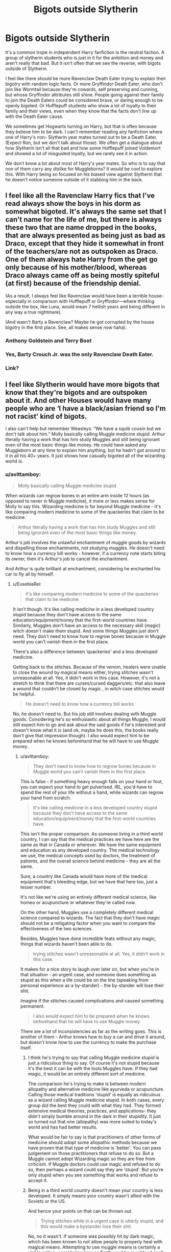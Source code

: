 #+TITLE: Bigots outside Slytherin

* Bigots outside Slytherin
:PROPERTIES:
:Author: SirYabas
:Score: 173
:DateUnix: 1585288689.0
:DateShort: 2020-Mar-27
:FlairText: Meta
:END:
It's a common trope in independent Harry fanfiction is the neutral faction. A group of slytherin students who is just in it for the ambition and money and aren't really that bad. But it isn't often that we see the reverse, with bigots outside of Slytherin.

I feel like there should be more Ravenclaw Death Eater trying to explain their bigotry with random logic facts. Or more Gryffindor Death Eater, who don't join like Wormtail because they're cowards, self preserving and cunning, but whose Gryffindor attributes still shine. People going against their family to join the Death Eaters could be considered brave, or daring enough to be openly bigoted. Or Hufflepuff students who show a lot of loyalty to their family and their views, even when they know that the facts don't line up with the Death Eater cause.

We sometimes get Hogwarts turning on Harry, but that is often because they believe him to be dark. I can't remember reading any fanfiction where one of Harry's non- Slytherin year mates turned out to be a Death Eater. (Expect Ron, but we don't talk about those). We often get a dialogue about how Slytherin isn't all that bad and how some Hufflepuff joined Voldemort and showed a lot of misguided loyalty, but we rarely see it in action.

We don't know a lot about most of Harry's year mates. So who is to say that non of them carry any dislike for Muggleborns? It would be cool to explore this. With Harry being so focused on his biased view against Slytherin that he doesn't notice someone outside of it stabbing him in the back.


** I feel like all the Ravenclaw Harry fics that I've read always show the boys in his dorm as somewhat bigoted. It's always the same set that I can't name for the life of me, but there is always these two that are name dropped in the books, that are always presented as being just as bad as Draco, except that they hide it somewhat in front of the teachers/are not as outspoken as Draco. One of them always hate Harry from the get go only because of his mother/blood, whereas Draco always came off as being mostly spiteful (at first) because of the friendship denial.

(As a result, I always feel like Ravenclaw would have been a terrible house-especially in comparison with Hufflepuff or Gryffindor---where thinking outside the box, like Luna, would mean 7 hellish years and being different in any way a true nightmare).

(And wasn't Barty a Ravenclaw? Maybe he got corrupted by the house bigotry in the first place. See, all makes sense now haha).
:PROPERTIES:
:Author: croisillon
:Score: 23
:DateUnix: 1585310768.0
:DateShort: 2020-Mar-27
:END:

*** Anthony Goldstein and Terry Boot
:PROPERTIES:
:Author: goldxoc
:Score: 5
:DateUnix: 1585337388.0
:DateShort: 2020-Mar-27
:END:


*** Yes, Barty Crouch Jr. was the only Ravenclaw Death Eater.
:PROPERTIES:
:Author: Brainiac7777777
:Score: 1
:DateUnix: 1585699321.0
:DateShort: 2020-Apr-01
:END:


*** Link?
:PROPERTIES:
:Author: YOB1997
:Score: 1
:DateUnix: 1585327427.0
:DateShort: 2020-Mar-27
:END:


** I feel like Slytherin would have more bigots that know that they're bigots and are outspoken about it. And other Houses would have many people who are ‘I have a black/asian friend so I'm not racist' kind of bigots.

I also can't help but remember Weasleys. “We have a squib cousin but we don't talk about him.” Molly basically calling Muggle medicine stupid. Arthur literally having a work that has him study Muggles and still being ignorant even of the most basic things like money. He could have asked any Muggleborn at any time to explain him anything, but he hadn't got around to it in all his 40+ years. It just shows how casually bigoted all of the wizarding world is.
:PROPERTIES:
:Author: EusebiaRei
:Score: 102
:DateUnix: 1585305263.0
:DateShort: 2020-Mar-27
:END:

*** u/avittamboy:
#+begin_quote
  Molly basically calling Muggle medicine stupid
#+end_quote

When wizards can regrow bones in an entire arm inside 12 hours (as opposed to never in Muggle medicine), it more or less makes sense for Molly to say this. Wizarding medicine is far beyond Muggle medicine - it's like comparing modern medicine to some of the quackeries that claim to be medicine.

#+begin_quote
  Arthur literally having a work that has him study Muggles and still being ignorant even of the most basic things like money.
#+end_quote

Arthur's job involves the unlawful enchantment of muggle goods by wizards and dispelling those enchantments, not studying muggles. He doesn't need to know how a currency bill works - however, if a currency note starts biting its owner, then it's Arthur's job to cancel the enchantment.

And Arthur is quite brilliant at enchantment, considering he enchanted his car to fly all by himself.
:PROPERTIES:
:Author: avittamboy
:Score: 31
:DateUnix: 1585319320.0
:DateShort: 2020-Mar-27
:END:

**** u/EusebiaRei:
#+begin_quote
  it's like comparing modern medicine to some of the quackeries that claim to be medicine
#+end_quote

It isn't though. It's like calling medicine in a less developed country stupid because they don't have access to the same education/equipment/money that the first-world countries have. Similarly, Muggles don't have an access to the necessary skill (magic) witch doesn't make them stupid. And some things Muggles just don't need. They don't need to know how to regrow bones because in Muggle world you can't vanish them in the first place.

There's also a difference between ‘quackeries' and a less developed medicine.

Getting back to the stitches. Because of the venom, healers were unable to close the wound by magical means either, trying stitches wasn't unreasonable at all. Yes, it didn't work in this case. However, it's not a stretch to think that there are curses/cursed daggers/etc. that also leave a wound that couldn't be closed by magic , in witch case stitches would be helpful.

#+begin_quote
  He doesn't need to know how a currency bill works
#+end_quote

No, he doesn't need to. But his job still involves dealing with Muggle goods. Considering he's so enthusiastic about all things Muggle, I would still expect him to go and ask about the said goods if he's interested and doesn't know what it is (and ok, maybe he does this, the books really don't give that impression though). I also would expect him to be prepared when he knows beforehand that he will have to use Muggle money.
:PROPERTIES:
:Author: EusebiaRei
:Score: 27
:DateUnix: 1585323322.0
:DateShort: 2020-Mar-27
:END:

***** u/avittamboy:
#+begin_quote
  They don't need to know how to regrow bones because in Muggle world you can't vanish them in the first place.
#+end_quote

This is false - if something heavy enough falls on your hand or foot, you can expect your hand to get pulverised. IRL, you'd have to spend the rest of your life without a hand, while wizards can regrow your hand from scratch.

#+begin_quote
  It's like calling medicine in a less developed country stupid because they don't have access to the same education/equipment/money that the first-world countries have.
#+end_quote

This isn't the proper comparison. As someone living in a third world country, I can say that the medical practices we have here are the same as that in Canada or wherever. We have the same equipment and education as any developed country. The medical technology we use, the medical concepts used by doctors, the treatment of patients, and the overall science behind medicine - they are all the same.

Sure, a country like Canada would have more of the medical equipment that's bleeding edge, but we have that here too, just a lesser number.

It's not like we're using an entirely different medical science, like homeo or acupuncture or whatever they're called now.

On the other hand, Muggles use a completely different medical science compared to wizards. The fact that they don't have magic should not be a mitigating factor when you want to compare the effectiveness of the two sciences.

Besides, Muggles have done incredible feats without any magic, things that wizards haven't been able to do.

#+begin_quote
  trying stitches wasn't unreasonable at all. Yes, it didn't work in this case.
#+end_quote

It makes for a nice story to laugh over later on, but when you're in that situation - an urgent case, and someone does something as stupid as this when a life could be on the line (speaking from personal experience as a by-stander) - the by-stander will lose their shit.

Imagine if the stitches caused complications and caused something permanent.

#+begin_quote
  I also would expect him to be prepared when he knows beforehand that he will have to use Muggle money.
#+end_quote

There are a lot of inconsistencies as far as the writing goes. This is another of them - Arthur knows how to buy a car and drive it around, but doesn't know how to use the currency to make the purchase itself.
:PROPERTIES:
:Author: avittamboy
:Score: 12
:DateUnix: 1585324217.0
:DateShort: 2020-Mar-27
:END:

****** I think he's trying to say that calling Muggle medicine stupid is just a ridiculous thing to say. Of course it's not stupid because it's the best it can be with the tools Muggles have. If they had magic, it would be an entirely different sort of medicine.

The comparison he's trying to make is between modern allopathy and alternative medicine like ayurveda or acupuncture. Calling those medical traditions 'stupid' is equally as ridiculous as a wizard calling Muggle medicine stupid. In both cases, every group did the best they could with what they had. They formed extensive medical theories, practices, and applications- they didn't simply bumble around in the dark in their stupidity. It just so turned out that one (allopathy) was more suited to today's world and has had better results.

What would be fair to say is that practitioners of other forms of medicine should adopt some allopathic methods because we have proven that that type of medicine is 'better'. You can pass judgement on those practitioners that refuse to do so. But a Muggle cannot adopt Wizarding magic so they are free from criticism. If Muggle doctors could use magic and refused to do so, then perhaps a wizard could say they are 'stupid'. But you're only stupid when you see something that works and refuse to accept it.
:PROPERTIES:
:Author: ssdx3i
:Score: 8
:DateUnix: 1585331158.0
:DateShort: 2020-Mar-27
:END:


****** Being in a third world country doesn't mean your country is less developed. It simply means your country wasn't allied with the Soviets or the US.

And hence your points on that can be thrown out.

#+begin_quote
  Trying stitches while in a urgent case is utterly stupid, and this would make a bystander lose their shit.
#+end_quote

No, no it wasn't. If someone was possibly hit by dark magic, which has been known to not allow people to properly heal with magical means. Attempting to use muggle means is certainly a viable option, considering how on Earth would a pureblood spell Craftsman (Which would be most of the spell crafters, considering we can assume Severus Snape as an outlier, due to the outlandish pureblood esque names of all known spellsmiths) know about muggle healing techniques. And, even then, this entire argument is catastrophically retarded, considering said stitches were dissolved by Nagini's venom either way, and quite literally couldn't have caused complications, in the scenario offered.
:PROPERTIES:
:Author: FrystByte
:Score: 2
:DateUnix: 1585353664.0
:DateShort: 2020-Mar-28
:END:

******* u/avittamboy:
#+begin_quote
  Being in a third world country doesn't mean your country is less developed. It simply means your country wasn't allied with the Soviets or the US.
#+end_quote

I am quite aware that a third world country is in fact a non-aligned country. However, the vast majority of people treat the term third world as a synonym for developing country. My country is a developing country, in any case.

#+begin_quote
  If someone was possibly hit by dark magic, which has been known to not allow people to properly heal with magical means. Attempting to use muggle means
#+end_quote

Given the number of dark wizards who hate muggles in wiz history, why would you think that dark magic could be countered with muggle means? If dark magic could be countered easily with muggle means, that sort of defeats the purpose of using dark magic against muggles.

#+begin_quote
  we can assume Severus Snape as an outlier, due to the outlandish pureblood esque names of all known spellsmiths
#+end_quote

Severus is also an outlandish name by 1990s or 2000s standards.

#+begin_quote
  And, even then, this entire argument is catastrophically retarded, considering said stitches were dissolved by Nagini's venom either way, and quite literally couldn't have caused complications
#+end_quote

When a substance gets dissolved by a solvent, that substance does not disappear. They are either still present inside the solvent as solute particles, or chemically react with the solvent to form a new substance.

If you want to look at this scientifically, the corrosive nature almost definitely means that the venom reacted with the stitches to produce a new substance.

And you're suggesting that the formation of a new substance in the bloodstream - probably one that's rarely seen before, seeing as normal snake venom is either haemotoxic or neurotoxic - won't cause complications? Are you joking?
:PROPERTIES:
:Author: avittamboy
:Score: 1
:DateUnix: 1585355942.0
:DateShort: 2020-Mar-28
:END:


**** u/Nyanmaru_San:
#+begin_quote
  He doesn't need to know how a currency bill works - however, if a currency note starts biting its owner, then it's Arthur's job to cancel the enchantment.
#+end_quote

To quote Arthur C Clark: "Any sufficiently advanced technology is indistinguishable from magic." There's also the magical inverse: "Any sufficiently advanced magic is indistinguishable from Technology."

Again, how does he still have his job when he's probably not even doing it halfway properly? Because the wizarding world doesn't care.

Seriously, he has to go out into the field to do his work. Him not knowing basic things says the Oblivators must hate him. Or leaves behind things he's supposed to take because he doesn't know what it is. Or takes things he's not supposed to, again, because he doesn't know what it is.
:PROPERTIES:
:Author: Nyanmaru_San
:Score: 3
:DateUnix: 1585615111.0
:DateShort: 2020-Mar-31
:END:


*** Bigotry is thinking that you're /morally/ superior based on inherent qualities. it's not bigotry to think that medicine that works better works better.

The Squib accountant thing is more suspect, but there's certainly plenty of non-racist reasons for that, including the Squib simply not wanting to be reminded that there's an entire world out there that he's basically disabled in.

Arthur is ignorant, but his job is basically just getting rid of enchantments on Muggle stuff, not studying Muggles in any way. That's just a hobby. He also does ask Harry and Hermione about Muggle stuff, and it's implied that he does so to Muggleborns at work, which is why he's considered eccentric and kind of a loser.
:PROPERTIES:
:Author: ForwardDiscussion
:Score: 7
:DateUnix: 1585322534.0
:DateShort: 2020-Mar-27
:END:


*** Yes. Wizards are sooo bigoted it's crazy. Hagrid says in the 1st book that the Dursleys are the "biggest Muggles he laid eyes on". 🙄
:PROPERTIES:
:Author: pudgypawspiano
:Score: 8
:DateUnix: 1585316412.0
:DateShort: 2020-Mar-27
:END:

**** I mean, I know he's using it as an insult about their attitudes and intelligence, but in 1990, Vernon and Dudley's supermorbid obesity /was/ less common.
:PROPERTIES:
:Author: Reguluscalendula
:Score: 11
:DateUnix: 1585330549.0
:DateShort: 2020-Mar-27
:END:


**** That quote doesn't really make him a bigot though, what the hell. He's insulting the Dursley for being bigots, bullies, and way WAY overweight for the 90s. He's half giant, so he probably doesn't leave the Magical World much, which means they probably ARE the fattest Muggles he's come across.
:PROPERTIES:
:Author: themegaweirdthrow
:Score: 9
:DateUnix: 1585337228.0
:DateShort: 2020-Mar-27
:END:


*** I don't think the point was making fun of squibs, in fact a squib is never mentioned, could be a muggle that's married into the family. Ron says he believes that there is a second cousin of Molly's who is an accountant, but they never talk about him. So it's a bit of a grown-up joke from the author about accountants and how boring their profession (and them in extention) is. This is how I've read it at least.
:PROPERTIES:
:Author: nirvanarchy
:Score: 3
:DateUnix: 1585328738.0
:DateShort: 2020-Mar-27
:END:


*** u/YOB1997:
#+begin_quote
  I feel like Slytherin would have more bigots that know that they're bigots and are outspoken about it. And other Houses would have many people who are ‘I have a black/asian friend so I'm not racist' kind of bigots.
#+end_quote

Yup. There was a quote from a fic I read that basically stated that the Dark wanted Muggle(borns) killed off, the middle-of-the-road people wanted them seperated, and the Light wanted them assimilated.
:PROPERTIES:
:Author: YOB1997
:Score: 1
:DateUnix: 1585327359.0
:DateShort: 2020-Mar-27
:END:


** [[https://archiveofourown.org/series/755028][Of a Linear Circle]] has others than Slytherins being bigoted and even Death Eaters.. But it is a freaking long (and amazing) read until you get to that point.. So I dont think this will be what you are looking for..

I have read other ones, where McLaggen for example is a super big bigot.. but I dont remember what they were called.
:PROPERTIES:
:Author: Diablovia
:Score: 8
:DateUnix: 1585310982.0
:DateShort: 2020-Mar-27
:END:

*** This looks good! Before I dive in, how much slash are we talking here?
:PROPERTIES:
:Author: jaddisin10
:Score: 2
:DateUnix: 1585341050.0
:DateShort: 2020-Mar-28
:END:

**** There is almost no slash in the first couple of stories in the series. And in the foreground there is really only one slash romance, which I will not spoil for you. Maybe there are things in the backgroud, but the romances are not a focal point of the story at all, but more of a side story. So dont worry too much.
:PROPERTIES:
:Author: Diablovia
:Score: 2
:DateUnix: 1585415821.0
:DateShort: 2020-Mar-28
:END:

***** Sounds fine. Is Harry gay?
:PROPERTIES:
:Author: jaddisin10
:Score: 1
:DateUnix: 1585446377.0
:DateShort: 2020-Mar-29
:END:


** I feel like slytherin house is very misunderstood. The first thing anyone ever found out about Slytherin is "There wasn't a witch or wizard who went bad who wasn't in slytherin." We have been given a biased view from the start. I find it hard to believe only folks from slytherin go dark and only Harry has the capacity to go dark because he is connected to Voldemort. Everyone else is a monk. It's just too unbelievable
:PROPERTIES:
:Author: pudgypawspiano
:Score: 9
:DateUnix: 1585315982.0
:DateShort: 2020-Mar-27
:END:


** I think the "bigots outside your house" concept works way better with Grindlewald's ideology. I know the movies weren't all that great, but he does have a very intriguing ideology, compared to Voldemort's enslave everyone, kill muggleborns and, uh, I'm not sure what else there really was there.

- Ravenclaws are going to be interested in being benevolent dictators because, well, they view themselves are smarter then everyone else, so you extend that to looking down on Muggles as being intellectually primitive.
- Hufflepuffs could look at it as someone who was fighting for the entire wizarding world, and appeal to their sense of loyalty and perhaps bettering the world for both muggles and wizards alike. They could justify his crimes through "For the Greater Good".
- Griffindors similarly might be drawn to the motto, and considering the timeline of the movie, which was set in 1926ish, they would have seen WW1 in it's glory and could be forced into a more warlike and aggressive mentality.
- Slytherins would (naturally) love being in charge, so they'll be interested too.\\

So all in all, you've got a ideology that's reasonable enough to interest core characteristics of each house, and in the post WW1 setting and most of Grindlewalds's crimes in Durmstrang not being known to people, you have a very possible scenario for people from each house to be interested in joining him.
:PROPERTIES:
:Author: FanoftheFalls
:Score: 7
:DateUnix: 1585324514.0
:DateShort: 2020-Mar-27
:END:


** Don't have a specific fic to link, but I feel like Zacharias Smith is usually set up as the non-Slytherin blood-purist in fics, because he's overly proud of his heritage and relationship with Helga Hufflepuff
:PROPERTIES:
:Author: bgottfried91
:Score: 6
:DateUnix: 1585325141.0
:DateShort: 2020-Mar-27
:END:

*** Yup. There's nothing wrong with being proud of your heritage. It's shoving it down people's throats that's the issue.
:PROPERTIES:
:Author: YOB1997
:Score: 1
:DateUnix: 1585327572.0
:DateShort: 2020-Mar-27
:END:


** I think that while this issue is noticeable, it points to a lack of planning by JK from the beginning. Unfortunately at no point in the series is Voldemort's goal logical. I'd guess she planned the first two books? Where it was clear bad guys vs good guys and was more a children's book than a novel. She created clear evil and good, with a distinct lack of ‘grey'.

It would make much more sense to make bigotry against muggles worse, but embracing magical people was encouraged. Like Grindlewald. If Tom was a disciple of his, he could have created an aristocracy based on magical strength, history, and knowledge that would have made much more sense (And it would have given you an opportunity to have the bigger boss fight).

Blatant bigotry against muggleborns and half-bloods, while part of story, is not only illogical from villain's perspective (who's a half-blood), but downright stupid.

I've seen someone do population dynamics math on here and show that being a pure blood meant you were something like under 10% of the population. Meaning that the chances they could have established a highly popular group with the sole focus on being bigots gets impractical.
:PROPERTIES:
:Author: jaddisin10
:Score: 4
:DateUnix: 1585341904.0
:DateShort: 2020-Mar-28
:END:


** linkao3(19381933) Ginny was a Death-Eater in this fic as she was brainwashed by the Diary. She was pretty bigoted in this fic and she tortured and killed Bill Weasley for daring to mate with a Veela ( Fleur).
:PROPERTIES:
:Score: 11
:DateUnix: 1585291997.0
:DateShort: 2020-Mar-27
:END:

*** [[https://archiveofourown.org/works/19381933][*/Black Ink, Red Rose/*]] by [[https://www.archiveofourown.org/users/Bolshevikmuppet99/pseuds/Bolshevikmuppet99][/Bolshevikmuppet99/]]

#+begin_quote
  Try as she might, Ginny can't make herself stop loving Tom. The knowledge of his true identity doesn't prevent the memories of how wonderful he was from consuming her thoughts. Even though it makes her a monster, she can't stop thinking about him. And if the opportunity to help him came up, well. She was always told to listen to her heart. Eventual Ginny/Bellatrix
#+end_quote

^{/Site/:} ^{Archive} ^{of} ^{Our} ^{Own} ^{*|*} ^{/Fandom/:} ^{Harry} ^{Potter} ^{-} ^{J.} ^{K.} ^{Rowling} ^{*|*} ^{/Published/:} ^{2019-06-27} ^{*|*} ^{/Completed/:} ^{2020-03-02} ^{*|*} ^{/Words/:} ^{244550} ^{*|*} ^{/Chapters/:} ^{44/44} ^{*|*} ^{/Comments/:} ^{193} ^{*|*} ^{/Kudos/:} ^{172} ^{*|*} ^{/Bookmarks/:} ^{36} ^{*|*} ^{/Hits/:} ^{5810} ^{*|*} ^{/ID/:} ^{19381933} ^{*|*} ^{/Download/:} ^{[[https://archiveofourown.org/downloads/19381933/Black%20Ink%20Red%20Rose.epub?updated_at=1583149357][EPUB]]} ^{or} ^{[[https://archiveofourown.org/downloads/19381933/Black%20Ink%20Red%20Rose.mobi?updated_at=1583149357][MOBI]]}

--------------

*FanfictionBot*^{2.0.0-beta} | [[https://github.com/tusing/reddit-ffn-bot/wiki/Usage][Usage]]
:PROPERTIES:
:Author: FanfictionBot
:Score: 8
:DateUnix: 1585292006.0
:DateShort: 2020-Mar-27
:END:


** I think I once read a fic where Remus was a death eater spy all along
:PROPERTIES:
:Author: Erkkifloof
:Score: 7
:DateUnix: 1585306609.0
:DateShort: 2020-Mar-27
:END:

*** Got a link?
:PROPERTIES:
:Author: psu-fan
:Score: 1
:DateUnix: 1585324388.0
:DateShort: 2020-Mar-27
:END:

**** Nah, sorry, can't remember if I only heard of the fic or actually read it, and have absolutely no idea of a name
:PROPERTIES:
:Author: Erkkifloof
:Score: 1
:DateUnix: 1585345974.0
:DateShort: 2020-Mar-28
:END:


** Lavender and Pavarti would be excellent deatheaters. I can see them not liking muggle-borns because of Hermione annoying the shit out of them. It's my head cannon that those two are great at duelling anyway. Read ‘Make a Wish' and tell me you can't see Lavender assaulting a vampire with a tanning spell.
:PROPERTIES:
:Author: DeDe_at_it_again
:Score: 13
:DateUnix: 1585307652.0
:DateShort: 2020-Mar-27
:END:

*** Really? Being roommates with Hermione is enough to make you not like all muggleborns? I think you do Parvati and Lavender a disservice, in canon it seemed hermione was the one who didn't like them rather than they not liking her.
:PROPERTIES:
:Author: Demandred3000
:Score: 15
:DateUnix: 1585321948.0
:DateShort: 2020-Mar-27
:END:

**** Oh honey. Let me tell you... being roommates brings the worst out in people. I can imagine the dentists daughter commenting on their hygiene. The top student regulating their study schedules, etc. Movie Hermione would be hell to live with. Book Hermione not so much.
:PROPERTIES:
:Author: DeDe_at_it_again
:Score: -8
:DateUnix: 1585322172.0
:DateShort: 2020-Mar-27
:END:

***** Thanks for the patronization, honey. I've had bad roommates, none have driven me to hate all people like them.
:PROPERTIES:
:Author: Demandred3000
:Score: 9
:DateUnix: 1585322398.0
:DateShort: 2020-Mar-27
:END:

****** I wasn't trying to be patronising love, I use pet names with everyone, check my history, it's a habit of mine. I didn't mean to offend you. And bad roommates have never made me hate all people like them but from what I can see in the series, people are that petty. My roommates have always been good to me actually. I mean, I walked in on the last one having sex with her girlfriend on my bed but I got over it. But I was pissed for a solid week!

Edit: You're right, Hermione seemed to have an issue with her roommates. I want to read a fic that focuses on that.
:PROPERTIES:
:Author: DeDe_at_it_again
:Score: -2
:DateUnix: 1585322678.0
:DateShort: 2020-Mar-27
:END:


*** What the fuck. One teacher's pet nerd makes them hate all Muggleborns? Because she annoys them? I mean, maybe if you were already a fucking Nazi, I guess, but just being roommates with someone annoying doesn't make you hate their whole race. Plus, they'd still be around and friends with all the other Muggleborns at Hogwarts, which is apparently a huge amount, so I'm not sure where you're coming from.
:PROPERTIES:
:Author: themegaweirdthrow
:Score: 10
:DateUnix: 1585337678.0
:DateShort: 2020-Mar-28
:END:

**** This isn't something you or I would do but the characters in the book seem to act that way. Maybe I'm being stupid, I don't know🤷🏾‍♀️...
:PROPERTIES:
:Author: DeDe_at_it_again
:Score: 1
:DateUnix: 1585346969.0
:DateShort: 2020-Mar-28
:END:


** There's at least one canonically bigoted Gryffindor - Molly Weasley. She may not be of the "kill the mudbloods" variety, but she's definitely dismissive of anything Muggle, and as Ron says the "we don't talk about" her Squib cousin who works as an accountant.
:PROPERTIES:
:Author: WhosThisGeek
:Score: 5
:DateUnix: 1585318434.0
:DateShort: 2020-Mar-27
:END:

*** But I mean, so is Hagrid and McGonagall, and you don't go calling them bigoted.
:PROPERTIES:
:Author: SnobbishWizard
:Score: 4
:DateUnix: 1585319191.0
:DateShort: 2020-Mar-27
:END:

**** Hagrid only seems about as bigoted as Arthur, i.e. not actively dismissive of Muggles but not particularly respectful of them either. Not sure where you're getting bigotry in McG.
:PROPERTIES:
:Author: WhosThisGeek
:Score: 1
:DateUnix: 1585403449.0
:DateShort: 2020-Mar-28
:END:

***** She and Snape used the word ‘Muggle' dismissevely, which this fandoms seems to think means bigotry. There is a big difference between dismissing something/someone and being bigot. And for all we know, the Squib cousin could just have gone in self exile to the Muggle world or had a falling out with the family which would cause Molly to not remember that just like she cried every time someone mentioned Percy in OotP.
:PROPERTIES:
:Author: SnobbishWizard
:Score: 1
:DateUnix: 1585415592.0
:DateShort: 2020-Mar-28
:END:


*** She's also shown bigotry towards werewolves despite knowing Remus, as evidenced by her attitude towards the Muggle in the same ward as Arthur in Book 5 who was bitten. I think its safe to say that any bigoted behavior Ron displays throughout the books was learned from his mother.
:PROPERTIES:
:Author: ArlyssTolero86
:Score: 2
:DateUnix: 1585347897.0
:DateShort: 2020-Mar-28
:END:


*** I'm pretty sure they don't talk about him because he's an accountant and thus a massive bore. This sub really doesn't get that there are tons of jokes in the books
:PROPERTIES:
:Author: Bleepbloopbotz2
:Score: 3
:DateUnix: 1585320051.0
:DateShort: 2020-Mar-27
:END:

**** To be fair, neither did the people who made the films. The tonal divide is pretty extreme.
:PROPERTIES:
:Author: FrameworkisDigimon
:Score: 5
:DateUnix: 1585321720.0
:DateShort: 2020-Mar-27
:END:


** I generally assume that Death Eaters and anyone with a similar belief ended up in Slytherin because blood purity was the issue which drove the founders apart. Not to mention that it would exclude you from the other houses since buying into social Darwinism isn't a sign of intelligence and the desire to murder people in gruesome ways or see that done to them goes against the values of both Slytherin and Gryffindor.

That isn't to say that there are no bad people outside of Slytherin, but the particular branch of blood purity related nastiness should be quite limited outside, although there might be some who only started to dig the rhetoric after they were sorted. But most Death Eaters are the descendants of other, likeminded people and that brainwashing should ensure that they end up in Slytherin.

Most House traits can be twisted into something which supports Voldemort (Hufflepuff loyalty (eg to old friends), Gryffindor courage (join to protect someone else) and Ravenclaw cleverness (I do not stand a chance against them so I better join)).
:PROPERTIES:
:Author: Hellstrike
:Score: 2
:DateUnix: 1585342712.0
:DateShort: 2020-Mar-28
:END:


** I definitely read a fic once where the Patil twins were death eaters but I can't remember enough to identify it. I do remember Lavender became super badass after the betrayal though.
:PROPERTIES:
:Author: The_Fireheart
:Score: 1
:DateUnix: 1585314625.0
:DateShort: 2020-Mar-27
:END:
